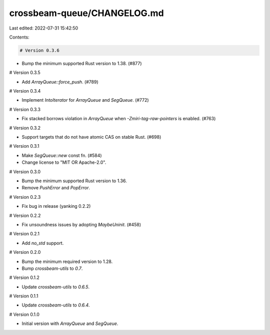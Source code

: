 crossbeam-queue/CHANGELOG.md
============================

Last edited: 2022-07-31 15:42:50

Contents:

.. code-block:: md

    # Version 0.3.6

- Bump the minimum supported Rust version to 1.38. (#877)

# Version 0.3.5

- Add `ArrayQueue::force_push`. (#789)

# Version 0.3.4

- Implement `IntoIterator` for `ArrayQueue` and `SegQueue`. (#772)

# Version 0.3.3

- Fix stacked borrows violation in `ArrayQueue` when `-Zmiri-tag-raw-pointers` is enabled. (#763)

# Version 0.3.2

- Support targets that do not have atomic CAS on stable Rust. (#698)

# Version 0.3.1

- Make `SegQueue::new` const fn. (#584)
- Change license to "MIT OR Apache-2.0".

# Version 0.3.0

- Bump the minimum supported Rust version to 1.36.
- Remove `PushError` and `PopError`.

# Version 0.2.3

- Fix bug in release (yanking 0.2.2)

# Version 0.2.2

- Fix unsoundness issues by adopting `MaybeUninit`. (#458)

# Version 0.2.1

- Add `no_std` support.

# Version 0.2.0

- Bump the minimum required version to 1.28.
- Bump `crossbeam-utils` to `0.7`.

# Version 0.1.2

- Update `crossbeam-utils` to `0.6.5`.

# Version 0.1.1

- Update `crossbeam-utils` to `0.6.4`.

# Version 0.1.0

- Initial version with `ArrayQueue` and `SegQueue`.


